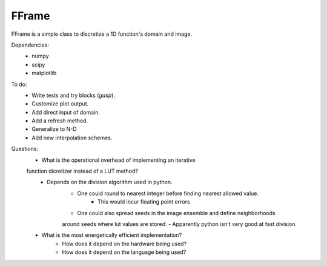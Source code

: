 FFrame
======

FFrame is a simple class to discretize a 1D function's
domain and image.

Dependencies:
    - numpy
    - scipy
    - matplotlib

To do:
    - Write tests and try blocks (*gasp*).
    - Customize plot output.
    - Add direct input of domain.
    - Add a refresh method.
    - Generalize to N-D
    - Add new interpolation schemes.


Questions:
    - What is the operational overhead of implementing an iterative 
    function dicretizer instead of a LUT method?
        - Depends on the division algorithm used in python.
            - One could round to nearest integer before finding nearest allowed value.
                - This would incur floating point errors 
            - One could also spread seeds in the image ensemble and define neighborhoods 
            around seeds where lut values are stored.
            - Apparently python isn't very good at fast division.

    - What is the most energetically efficient implementation?
        - How does it depend on the hardware being used?
        - How does it depend on the language being used?
